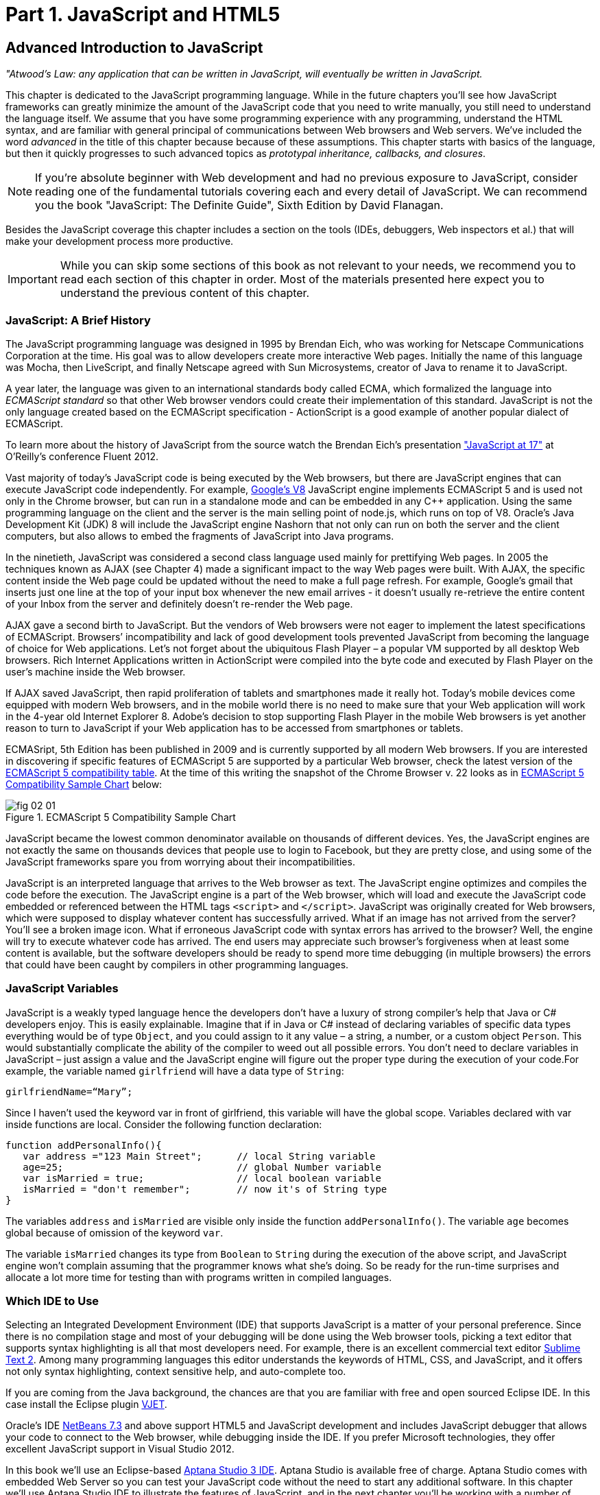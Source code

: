 = Part 1. JavaScript and HTML5 

== Advanced Introduction to JavaScript


_"Atwood's Law: any application that can be written in JavaScript, will eventually be written in JavaScript._

This chapter is dedicated to the JavaScript programming language. While in the future chapters you'll see how JavaScript frameworks can greatly minimize the amount of the JavaScript code that you need to write manually, you still need to understand the language itself. We assume that you have some programming experience with any programming, understand the HTML syntax, and are familiar with general principal of communications between Web browsers and Web servers. We've included the word _advanced_ in the title of this chapter because because of these assumptions. This chapter starts with basics of the language, but then it quickly progresses to such advanced topics as _prototypal inheritance, callbacks, and closures_. 

NOTE: If you're absolute beginner with Web development and had no previous exposure to JavaScript, consider reading one of the fundamental tutorials covering each and every detail of JavaScript. We can recommend you the book "JavaScript: The Definite Guide", Sixth Edition by David Flanagan.

Besides the JavaScript coverage this chapter includes a section on the tools (IDEs, debuggers, Web inspectors et al.) that will make your development process more productive.  

IMPORTANT: While you can skip some sections of this book as not relevant to your needs, we recommend you to read each section of this chapter in order. Most of the materials presented here expect you to understand the previous content of this chapter. 


=== JavaScript: A Brief History

The JavaScript programming language was designed in 1995 by Brendan Eich, who was working for Netscape Communications Corporation at the time. His goal was to allow developers create more interactive Web pages. Initially the name of this language was Mocha, then LiveScript, and finally Netscape agreed with Sun Microsystems, creator of Java to rename it to JavaScript.

A year later, the language was given to an international standards body called ECMA, which formalized the language into _ECMAScript standard_ so that other Web browser vendors could create their implementation of this standard. JavaScript is not the only language created based on the ECMAScript specification - ActionScript is a good example of another popular dialect of ECMAScript.

To learn more about the history of JavaScript from the source watch the Brendan Eich’s presentation
http://www.youtube.com/watch?v=Rj49rmc01Hs["JavaScript at 17"] at O’Reilly’s conference Fluent 2012.

Vast majority of today's JavaScript code is being executed by the Web browsers, but there are JavaScript engines that can execute JavaScript code independently. For example, http://code.google.com/p/v8/[Google’s V8] JavaScript engine implements ECMAScript 5 and is used not only in the Chrome browser, but can run in a standalone mode and can be embedded in any C++ application. Using the same programming language on the client and the server is the main selling point of node.js, which runs on top of V8. Oracle’s Java Development Kit (JDK) 8 will include the JavaScript engine Nashorn that not only can run on both the server and the client computers, but also allows to embed the fragments of JavaScript into Java programs.

In the ninetieth, JavaScript was considered a second class language used mainly for prettifying Web pages. In 2005 the techniques known as AJAX (see Chapter 4) made a significant impact to the way Web pages were built. With AJAX, the specific content inside the Web page could be updated without the need to make a full page refresh. For example, Google's gmail that inserts just one line at the top of your input box whenever the new email arrives - it doesn't usually re-retrieve the entire content of your Inbox from the server and definitely doesn't re-render the Web page.

AJAX gave a second birth to JavaScript. But the vendors of Web browsers were not eager to implement the latest specifications of ECMAScript. Browsers’ incompatibility and lack of good development tools  prevented JavaScript from becoming the language of choice for Web applications. Let’s not forget about the ubiquitous Flash Player – a popular VM supported by all desktop Web browsers. Rich Internet Applications written in ActionScript were compiled into the byte code and executed by Flash Player on the user’s machine inside the Web browser.

If AJAX saved JavaScript, then rapid proliferation of tablets and smartphones made it really hot. Today's mobile devices come equipped with modern Web browsers, and in the mobile world there is no need to make sure that your Web application will work in the 4-year old Internet Explorer 8. Adobe's decision to stop supporting Flash Player in the mobile Web browsers is yet another reason to turn to JavaScript if your Web application has to be accessed from smartphones or tablets. 

ECMASript, 5th Edition has been published in 2009 and is currently supported by all modern Web browsers. If you are interested in discovering if specific features of ECMAScript 5 are supported by a particular Web browser, check the latest version of the http://kangax.github.com/es5-compat-table/#[ECMAScript 5
compatibility table]. At the time of this writing the snapshot of the Chrome Browser v. 22 looks as in <<FIG2-1>> below:


[[FIG2-1]]
.ECMAScript 5 Compatibility Sample Chart
image::images/fig_02_01.jpg[]

JavaScript became the lowest common denominator available on thousands of different devices. Yes, the JavaScript engines are not exactly the same on thousands devices that people use to login to Facebook, but they are pretty close, and using some of the JavaScript frameworks spare you from worrying about their incompatibilities.

JavaScript is an interpreted language that arrives to the Web browser as text. The JavaScript engine optimizes and compiles the code before the execution. The JavaScript engine is a part of the Web browser, which will load and execute the JavaScript code embedded or referenced between the HTML tags `<script>` and `</script>`. JavaScript was originally created for Web browsers, which were supposed to display whatever content has successfully arrived. What if an image has not arrived from the server? You’ll see a broken image icon. What if erroneous JavaScript code with syntax errors has arrived to the browser? Well, the engine will try to execute whatever code has arrived. The end users may appreciate such browser's forgiveness when at least some content is available, but the software developers should be ready to spend more time debugging (in multiple browsers) the errors that could have been caught by compilers in other programming languages.

=== JavaScript Variables

JavaScript is a weakly typed language hence the developers don’t have a luxury of strong compiler's help that Java or C# developers enjoy. This is easily explainable. Imagine that if in Java or C# instead of declaring variables of specific data types everything would be of type `Object`, and you could assign to it any value – a string, a number, or a custom object `Person`. This would substantially complicate the ability of the compiler to weed out all possible errors. You don’t need to declare variables in JavaScript – just assign a value and the JavaScript engine will figure out the proper type during the execution of your code.For example, the variable named `girlfriend` will have a data type of `String`:

----
girlfriendName=“Mary”;
----

Since I haven’t used the keyword +var+ in front of +girlfriend+, this variable will have the global scope. Variables declared with +var+ inside functions are local. Consider the following function declaration:

[source,javascript]
----
function addPersonalInfo(){
   var address ="123 Main Street";      // local String variable
   age=25;                              // global Number variable
   var isMarried = true;                // local boolean variable
   isMarried = "don't remember";        // now it's of String type
}
----

The variables `address` and `isMarried` are visible only inside the function `addPersonalInfo()`. The variable `age` becomes global because of omission of the keyword `var`. 

The variable `isMarried` changes its type from `Boolean` to `String` during the execution of the above script, and JavaScript engine won't complain assuming that the programmer knows what she’s doing. So be ready for the run-time surprises and allocate a lot more time for testing than with programs written in  compiled languages.


=== Which IDE to Use

Selecting an Integrated Development Environment (IDE) that supports JavaScript is a matter of your personal preference. Since there is no compilation stage and most of your debugging will be done using the Web browser tools, picking a text editor that supports syntax highlighting is all that most developers need. For example, there is an excellent commercial text editor http://www.sublimetext.com[Sublime Text 2]. Among many programming languages this editor understands the keywords of HTML, CSS, and JavaScript, and it offers not only syntax highlighting, context sensitive help, and auto-complete too.

If you are coming from the Java background, the chances are that you are familiar with free and open sourced Eclipse IDE. In this case install the Eclipse plugin http://eclipse.org/vjet/[VJET].

Oracle's IDE http://wiki.netbeans.org/HTML5[NetBeans 7.3] and above support HTML5 and JavaScript development and includes JavaScript debugger that allows your code to connect to the Web browser, while debugging inside the IDE. If you prefer Microsoft technologies, they offer excellent JavaScript support in Visual Studio 2012.

In this book we'll use an Eclipse-based http://aptana.com[Aptana Studio 3 IDE]. Aptana Studio is available free of charge.  Aptana Studio comes with embedded Web Server so you can test your JavaScript code without the need to start any additional software. In this chapter we’ll use Aptana Studio IDE to illustrate the features of JavaScript, and in the next chapter you'll be working with a number of Aptana projects that will lead you through the development of the first version of our Save Sick Child Web application.

For the real world development we recommend using commercial http://www.jetbrains.com/webstorm[IDE WebStorm] from JetBrains. In addition to smart context sensitive help, auto-complete, and syntax
highlighting it offers HTML5 templates, and the code coverage feature that identifies the code fragment that haven't been tested. All of the editors and IDEs listed here are either available for free or are priced in the area of $60 USD. Try them all and pick the one that best fits your coding habits.


=== Getting Familiar with Aptana IDE


Download and install Aptana Studio 3 from http://aptana.com[http://aptana.com]. Start Aptana IDE, then close its initial tab view by clicking on the little X on the tab. Then customize the color theme of this IDE by clicking the rainbow-colored circle on its toolbar. We usually select the theme called Eclipse. After the first start of Aptana you’ll see the message on the left side that reads ``There are no projects in your workspace. To get started, please create or import an existing one.''


If you want to start playing with the code samples that come with this book, click on the button Import Project, select the General | Archive file. Find the zip file you'd like to use, e.g. chapter2.zip, and press Finish. The project from the selected zip file will be imported into the Aptana's _workspace_, which is nothing more than a folder on the disk where the source code will reside. When you work in Aptana IDE you see a set of _views_ (panels). This set is called _perspective_. For Web projects Aptana uses Web perspective, which is indicated at the top right corner. Pressing the icon with a little pus sign at the top right allows to open another perspective with its own set of views.

Let's get started with creating a project from scratch by pressing the button Create Project on the left. You could have also created a new Web Project using the File menu. On the next window you'll need to select a wizard, and we'll be always working with Web Projects throughout this book. The next window will offer you to select a project template - let's stick to the simplest one - Default Project. Name it  MyFirstProject.

To add an HTML file to this project select the project (its name becomes highlighted) and then  select the menu File | New From Template | HTML | HTML5 Template. Aptana will offer you new_file.html the name of this file - no need to change it for now. Just press finish and you'll see a window similar to the one shown on <<FIG2-2>>.

[[FIG2-2]]
.Aptana IDE with one HTML5 file
image::images/fig_02_02.jpg[]

Right-click on the new_file.html and select the menu Run as JavaScript Web project. Don't get upset that there is no JavaScript code there yet - we'll add it pretty soon. Aptana starts its built-in Web server that by default runs on the port 8020 (it's configurable in Aptana Preferences). The Web browser opens up and displays the page that looks like the one in <<FIG2-3>>. Aptana has used its default template to generate HTML file. The template can be changed to your liking, and you can read about it in Aptana's documentation at http://bitly.com/LRqRdU[http://bitly.com/LRqRdU].

TIP: If you have your index.html open in Aptana's editor, you can simply press the green triangle on the toolbar and run this file in the Web browser.


[[FIG2-3]]
.Running MyFirstProject
image::images/fig_02_03.jpg[]

To configure the Web Browser that Aptana should open by default, open its Preferences window and select the Web browser of your choice under the General section. Many examples in this chapter use the Firefox with installed add-on Firebug, so start with making Firefox your default browser.  

TIP: you can find various HTML5 boilerplate projects on the Web that can be used as a starting point of your project. You don't have to select the Aptana's HTML5 boilerplate if it doesn't fit your needs. For example, you can download a bare minimum boilerplate http://projects.craftedpixelz.co.uk/shibui/[Shibui]
or more comprehensive http://html5boilerplate.com/[HTML5 Boilerplate]. Just download and unzip such a boilerplate project into your Aptana's workspace and start adding your code, styles, and other resources.

=== Adding JavaScript to HTML

Software developers either directly include the  JavaScript code to the HTML document by placing it between the tags `<script>` and `</script>` or include a reference to the external location of the code (e.g. a local file name or a URL) in the `src` attribute of the `<script>` tag. We usually place the `<script>`tags at the end of HTML file. The reason is simple - your JavaScript code may be manipulating with HTML elements, and you want them to exist by the time the script runs. The other way to ensure that the code will run only after the Web page has loaded is by catching window's `load` event, and you'll see such example later in this chapter in the section on browser's events. Some JavaScript frameworks may have their own approach to dealing with HTML content and in Chapter 7 you'll see that the main HTML file of the Web application written with Ext JS framework has `<script>` tags followed by the empty `<body>` tags. But let's keep things simple for now.

Add the following fragment at the very end (right above the closing `</body>` tag) of the new_file.html from <<FIG2-2>>.

[source,html]
----
<script>
   alert("Hello from JavaScript");
</script>
----

Run the new_file.html in Aptana and you'll see the following output in your Web browser:

[[FIG2-4]]
.Running MyFirstProject with JavaScript at the bottom
image::images/fig_02_04.jpg[]

Note that the `Alert` popup box is shown on top of the Web page that already rendered all of its HTML components. Now move the above code up to the end of the `<head>` section and re-run new_file.html. The picture is different now - the Alert box is shown before the HTML rendering is complete.

[[FIG2-5]]
.Running MyFirstProject with JavaScript at the top
image::images/fig_02_05.jpg[]

In this simple example this doesn't cause any malfunctioning of the code, but if our JavaScript would need to manipulate with HTML elements, we'd run into issues of accessing non-existent components. Beside simple `Alert` box, JavaScript has `Confirm` and `Prompt` boxes, which allow asking OK/Cancel type of questions or request some input from the user. 

TIP: In a real life you won't be deploying your projects under Aptana's internal Web server. When you code is tested you can FTP it to a remote server of your choice, e.g. Apache Web Server or IIS. Right-click on your Aptana project and select the menu option Publish. This will allow you to configure the FTP connection to your remote server and publish your working code there as you wish.


=== Debugging JavaScript in Web Browsers


The best way to learn any program is to run it step by step through a debugger. While some people appreciate using debuggers offered by Aptana, NetBeans, or Visual Studio, we prefer to debug using great tools offered by the major Web browsers:

* Firefox: Firebug add-on
* Chrome: Developer Tools
* Internet Explorer: F12 Developer Tools
* Safari: the menu Develop
* Opera: Dragonfly

We'll be doing most of the debugging either in Firebug or Chrome Developer Tools. Both of them provide valuable information about your code and are easy to use. To get Firebug go to http://www.getfirebug.com[www.getfirebug.com] and press the red button Install Firebug and follow the instructions. In Firefox, open the Firebug panel from the menu View.

[[FIG2-6]]
.FireBug Console
image::images/fig_02_06.jpg[]

Select the Console option on the Firebug toolbar, http://getfirebug.com/enable[enable the console]  and enter `alert("Hello from JavaScript")` after the >>> sign and you'll see the Alert box. To enter multi-line JavaScript code press the little circle with a caret at the bottom right corner and Firebug will open a panel on the right, where you can enter and run your JavaScript code.
    
This was probably the last example where we used the `Alert()` popup box for debugging purposes. All JavaScript debuggers support the `console.log()` for printing debug information.  Consider the following example that illustrate strict equality operator ===. Yes, it's three equal signs in a row. This operator evaluates to true if the values are equal and the data types are the same.

[source,javascript]
----
var age=25;

var ageStr="25";

if (age==ageStr){
  console.log("The values of age and ageStr are equal");
}

if (age===ageStr){
 console.log("The values of age and ageStr are strictly equal");
} else{
 console.log ("The values of age and ageStr are not strictly equal");
}
----

Running this code in the Firebug console produces the following output:

[[FIG2-7]]
.Using console.log() for the debug output
image::images/fig_02_07.jpg[]

TIP: You can also use `console.info()`, `console.debug()`, and `console.error()` so the debuggers may  highlight the output with different colors or mark with different icons. 

TIP: For more information about debugging JavaScript refer to the code samples illustrated in <<FIG2-8>> and <<FIG2-9>>.

=== JavaScript Functions. Gentle Introduction

JavaScript can be called an object-oriented language cause it allows an object to inherit existing  functionality from another object, and you can encapsulate the data and restrict the data access. It's done not as simple as in classical object-oriented languages, but it's possible.  Now comes the chicken or the egg dilemma. What should be explained first - functions or objects? Understanding of objects is needed for some of the function code samples and visa versa. We'll start with simple function use cases, but will be switching to objects as needed.

Many of the readers can have experience with object-oriented languages like Java or C#, where classes can include _methods_ implementing required functionality. Then these methods can be invoked with or without instantiation of the objects. If a JavaScript object includes functions they are called _methods_. But JavaScript functions don't have to belong to an object. You can just declare a function and invoke it. Just like this:

[source,javascript]
----
//Function declaration
function calcTax (income, dependents){
   var tax; 
   // Do stuff here
   return tax;
}

//Function invocation
calcTax(50000, 2);    
var myTax = calcTax(50000,2);
----

WARNING: Please note that the data types of the function parameters `income` and `dependents` are not specified. We can only guess that they are numbers based on their names. If a software developer won't bother giving meaningful names to function parameters, the code becomes difficult to read. 

After the function `calcTax()` is invoked and complete, the variable `myTax` will have the value returned by the function.

Another important thing to notice is that our function has a name +calcTax+. But this is not always the case - JavaScript allows functions to be _anonymous_ - you'll see an example of anonymous functions in the function expressions below (note the absence of a name after the keyword `function`). 

NOTE: If you see the line of code where the keyword `function` is preceded by any other character this is not a function declaration, but a function expression. 

Consider the following variation of the tax calculation sample:

[source,javascript]
----
//Function expression
var doTax=function (income, dependents){
	//do stuff here
   return tax;
}

//Function invocation
var myTax=doTax(50000,2);
----

In the code above the `function` keyword is being used in the expression - we assign the anonymous function to the variable `doTax`. After this assignment just the text of the function is assigned to the variable `doTax` - the anonymous function is not being invoked just yet. It's important to understand that even though the code of this anonymous function ends with `return tax;` actually, the tax calculation and return of its value is not happening until the `doTax()` is invoked. Only then the function is evaluated and the variable `myTax` will get whatever value this function returns. 

Yet another example of a function expression is when it's placed inside the _grouping operator_ - parentheses as shown below. As in an arithmetic expressions, this means that the the content inside the expressions has to be evaluated first, and then used in an expression: 

[source,javascript]
----
(function calcTax (income, dependents){
   // Do stuff here
});
----

The outermost parentheses hide its internal code from the outside world creating a scope or a closed ecosystem, where the function's code will operate. Try to add a line invoking this function after the last line in the above code sample, e.g. `calcTax(50000,2)`, and you'll get an error - "calcTax is not defined". There is a way to expose some of the internal content of such a _closure_ and you'll see how to do it later in this chapter. 

If you'll take away the outermost parentheses and the closing semicolon, you'll get the function declaration, which will be subject to _hoisting_ explained later in this chapter. The function expressions are usually a part of a larger expression. For example, if you'll add a couple of parentheses at the end of this expression, you'll get a _self-invoked_ function. This extra pair of parentheses will cause the function expression located in the first set of parentheses to be executed right away. 

[source,javascript]
----
(function calcTax (income, dependents){
   // Do stuff here
})();
----

TIP: The topic "Function declaration vs. function expressions" is one of those fuzzy JavaScript areas that can cause unexpected behavior of your code. Angus Croll published http://javascriptweblog.wordpress.com/2010/07/06/function-declarations-vs-function-expressions/[a well-written article] on this subject.    

=== JavaScript Objects. Gentle Introduction

JavaScript objects are simply unordered collections of properties. You can assign new or delete existing properties from the objects during the runtime whenever you please. In classical object oriented languages there are _classes_ and there are _objects_. However JavaScript doesn't have classes.  


****

NOTE: The ECMAScript 6 specification will include classes too, but since it's a work in progress we won't consider them as something useful in the today's world. If you'd like to experiment with the upcoming features of JavaScript, download the https://tools.google.com/dlpage/chromesxs[Chrome Canary browser], go to `chrome:flags` and enable experimental JavaScript.  Chrome Canary should be installed on the computer of any HTML5 developers - you can use today those features that will be officially released in Chrome  Developer Tools in about three months. 

****

In JavaScript you can create objects using one of the following methods:

* Using object literals
* Using +new Object()+ notation
* Using +Object.create()+
* Using _constructor functions_ and a +new+ operator.

Technically, there can be other APIs that implicitly create objects, e.g. JSON.parse(), but let's keep things simple.

****

NOTE: In JavaScript everything is an +Object+. Think of +Object+ as of a root of of the hierarchy of all objects used in your program. All your custom objects are descendants from +Object+.

****

==== Object Literals

The easiest way to create a JavaScript object is by using the object literal notation. The code sample below starts with a creation of an empty object. 

[source,javascript]
----
var t = {}             // create an instance of an empty object
----

The following line of code creates an object with one property `salary` and assigns the value of 50000 to it. 

[source,javascript]
----
var a = {salary: 50000}; // an instance with one property
----

Below, the instance of one more object is created and the variable `person` points at it.  

[source,javascript]
----
// Store the data about Julia Roberts
var person = { lastName: ”Roberts”,
               firstName: ”Julia”, 
                     age: 42
             };
---- 

This object has three properties: `lastName`, `firstName`, and `age`. Note that in object literal notation the values of these properties are specify using colon. You can access the properties of this person using the dot notation, e.g. `person.LastName`. But JavaScript allows yet another way of accessing the object properties by using square bracket syntax, for example `person["lastName"]`. In the next code sample you'll see that using the square brackets is the only way to access the property.

[source, javascript]
----
 var person = {
       "last name": "Roberts",   
       firstName: "Julia",
             age: 42};

var herName=person.lastName;          // <1>  

console.error("Hello " + herName);    // <2>

herName=person["last name"];           // <3>

person.salutation="Mrs. ";        

console.log("Hello "+ person.salutation + person["last name"]); // <4>
----

<1> The object person doesn't have a property +lastName+, but no error is thrown
<2> This will print "Hello undefined" 
<3> Using and alternative way of referring to an object property 
<4> This will print "Hello Mrs. Roberts"
	

TIP: It's a good idea to keep handy a style guide of any programming language, and we know two of such documents for JavaScript. Google has published their version of JavaScript Style Guide at http://google-styleguide.googlecode.com/svn/trunk/javascriptguide.xml[http://google-styleguide.googlecode.com/svn/trunk/javascriptguide.xml]. A more detailed Airbnb JavaScript Style Guide is available as a github project at https://github.com/airbnb/javascript[https://github.com/airbnb/javascript]. And the github version of the JavaScript style guide is located at https://github.com/styleguide/javascript[https://github.com/styleguide/javascript].

===== Nesting Object Literals

Objects can contain other objects. If a property of an object literal is also an object, you just need to specify the value of this property in an extra pair of curly braces. For example, you can represent the telephone of a person as an object having two properties: the type and the number. The following code snippet adds a nested object to store a work phone as a _nested object_ inside the person's object. Run this code in the Firebug's console and it'll print "Call Julia at work 212-555-1212". 

[source, javascript]
----
var p = { lastName: "Roberts",
                firstName: "Julia", 
                age: 42,
                phone:{
                      type: "work",
                      numb: "212-555-1212"
                 }
            };
console.log("Call " + p.firstName + " at " + p.phone.type + " " + p.phone.numb );            
----

What if a person has more then one phone? We can change the name of the property `phone` to `phones` and instead store an array of objects. JavaScript arrays are surrounded by square brackets, and they are zero based. The following code snippet will print "Call Julia at home 718-211-8987".

[source, javascript]
----
var p = { lastName: "Roberts",
                firstName: "Julia", 
                age: 42,
                phones:[{
                      type: "work",
                      numb: "212-555-1212"
                 },
                 {
                      type: "home",
                      numb: "799-211-8987"

                 }]
            };
console.log("Call " + p.firstName + " at " + p.phones[1].type + " " + p.phones[1].numb );
----

===== Methods in Object Literals

Functions defined inside objects are called _methods_. Defining methods in object literals is similar to defining properties - provide a method name followed by a colon and the function declaration. The code snippet below declares a method `makeAppoyntment()` to our object literal. Finally, the line `p.makeAppointment();` invokes this new method, which will print the message on the console that Steven wants to see Julia and will call at so-and-so number.


[source, javascript]
----
var p = { lastName: "Roberts",
                firstName: "Julia", 
                age: 42,
                phones:[{
                      type: "work",
                      numb: "212-555-1212"
                 },
                 {
                      type: "home",
                      numb: "718-211-8987"

                 }],
                makeAppointment: function(){ 
                    console.log("Steven wants to see  " + this.firstName + 
                                 ". He'll call at " + this.phones[0].numb);
                }
            };
             
p.makeAppointment();
----

****

NOTE: Since we already started using arrays, it's worth mentioning that arrays can store any objects. You don't have to declare the size of the array upfront and can create new arrays as easy as `var myArray=[]` or `var myArray=new Array()`. You can even store function declarations as regular strings, but they will be evaluated on the array initialization. For example, during the +greetArray+ initialization the user will see a prompt asking to enter her name, and, when it's done, the +greetArray+ will store two strings. The output of the code fragment below can look like  "Hello, Mary".

****

[source, javascript]
----
var greetArray=[
    "Hello",
    prompt("Enter your name", ”Type your name here")
];
	
console.log(greetArray.join(","));
----


We've briefly covered object literals, and you to start using them. In Chapter 4 you'll be learning about JSON - a popular data format used as replacement for XML in the JavaScript world. Then you'll see how similar are the syntax of JSON and JavaScript object literals. Now we'll spend a little bit of time delving into JavaScript functions, and then - back to objects again. 
  

==== Constructor Functions

JavaScript functions are more then just some named pieces of code that implements certain behavior. They also can become objects themselves by a magic of the `new` operator. To make things even more intriguing, the function calls can have memories, which will be explained in the section about closures.

If a function is meant to be instantiated with the `new` operator it's called a _constructor function_. If you are familiar with Java or C# you understand the concept of a class constructor that is being executed only once during the instantiation of a class. Now imagine that there is only a constructor without any class declaration that still can be instantiated with the `new` operator as in the following example.

[source, javascript]
----

function Person(lname, fname, age){
         this.lastName=lname;
         this.firstName=fname;
         this.age=age;
};
           
// Creating 2 instances of Person
var p1 = new Person(“Roberts”,“Julia”, 42);

var p2 = new Person(“Smith”, “Steven”, 34); 

----

This code declares the function `Person` and after that, withe the help of the https://developer.mozilla.org/en-US/docs/Web/JavaScript/Reference/Operators/new[new operator] it creates two instances of the `Person` object referred by the variables `p1` and `p2` accordingly. 

According to common naming conventions the names of the constructor functions are capitalized. 

NOTE: The JavaScript language doesn't support classes, and a constructor function is the closest concept to the classes of the languages like Java or C#. Chapter 6 is about the Ext JS framework that extends JavaScript and introduces constructs similar to classes and classical inheritance.

===== Adding Methods and Properties to Functions

Objects can have methods and properties, right? On the other hand, functions are objects. Hence functions can have methods and properties too. If you declare a function `marryMe()` inside the constructor function `Person`, `marryMe()` becomes a method of `Person`. This is exactly what we'll do next. But this time we'll create an HTML file that includes the `<script>` section referring to the JavaScript code sample located in a separate file.

If you want to try it hands-on, create a new file in your Aptana project by selecting the menu File | New | File and give it a name marryme.js. When prompted, accept the suggested default JavaScript template, and key in the following content into this file:

[source, javascript]
----

function Person(lname, fname, age){
         this.lastName=lname;
         this.firstName=fname;
         this.age=age;
      
         this.marryMe=function(person){
         	console.log("Will you marry me, " + person.firstName);
         };	
         	
};
 
var p1= new Person("Smith", "Steven");
var p2= new Person("Roberts", "Julia");

p1.marryMe(p2);

----
 

The code above uses the keyword `this` that refers to the object where the code will execute. If you are familiar with the meaning of `this` in Java or C#, it's similar, but not exactly the same, and we'll illustrate it in the section titled "Who's this". The method `marryMe()` of one `Person` object takes an instance of another `Person` object and makes an interesting proposition: "Will you marry me, Julia". 

This time we won't run this code in the Firebug's console, but rather will include it in the HTML file.
In Aptana, create a new File | New | File, enter marryme.html as the file name and press the button Finish. Don't press the button Next as it'll offer you to select from one of the HTML templates, but this would generate lots of HTML content, which is not needed for our code sample. Just type in the following in the newly created empty file marryme.html.

[source, html]
----
<!DOCTYPE html>
<html>
	<head>
		<meta charset="utf-8" />
	</head>

	<body>
		<h1>Making Proposal</h1>
		
		<script src="marryme.js"></script>
	</body>
</html>
----

=== Debugging JavaScript in Firebug

In Aptana, right-click on the file marryme.html and select the option Run As | JavaScript Web Application. We continue using Firefox as Aptana's default browser, and you'll see it open a new Web page that reads "Making Proposals". Open the Firebug using the View menu of Firefox, refresh the page and switch to the Firebug's tab Script. You'll see the split panel with the JavaScript code from marryme.js on the left.    

[[FIG2-8]]
.Firebug's Script panel 
image::images/fig_02_08.jpg[]

Let's set a breakpoint inside the method `marryMe()` by clicking in the Firebug's gray area to the left of the line 7. You'll see a red circle that will reveal a yellow triangle as soon as your code execution will hit this line. Refresh the content of the browser to re-run the script with a breakpoint. Now the execution stopped at line 7, the right panel contains the runtime information about the objects and variables used by your program. 

[[FIG2-9]]
.Firebug's Script panel at a breakpoint
image::images/fig_02_09.jpg[]

On the top of the left panel you'll see usual for debuggers curved arrows (Step Into, Step Over, Step Out) as well as triangular button to continue code execution. The right panel depicts the information related to `this` and global `Window` objects. In <<FIG2-9>> `this` represents the instance of the +Person+ object represented by the variable +p1+ (Steven Smith). To see the content of the object, received by the method `marryMe()` you can add the watch variable by clicking on the text "New watch expression..." and entering `person` - the name of the parameter of `marryMe()`. <<FIG2-10>> shows the watch variable `person` (Julia Roberts) that was used during the invocation of the method `marryMe()`.

[[FIG2-10]]
.Firebug's Script panel at a breakpoint
image::images/fig_02_10.jpg[]


Now click on the Firebug's Net panel, which shows what goes over the network during communication between the Web browser and Web server. Figure 2-11 shows a screen shot of the Net panel where we clicked on the Headers tab for marryme.html and the Response tab of marryme.js. The code 200 for both files means that they arrived successfully to the browser. It also shows the IP address of the Web server they came from, their sizes, and plenty of other useful information.  Both Script and Net panels of Firebug or any other developers tools are your best friends of any Web developer.   

[[FIG2-11]]
.Firebug's Net panel
image::images/fig_02_11.jpg[]

We like Firebug, but testing and debugging should be done in several Web browsers. Besides Firebug,  we'll be using excellent Google Chrome developers tools. Their menus and panels are similar and we won't be including such mini-tutorials on using such tools - you can easily learn them on your own.

TIP: You can find a tutorial on using Google Chrome Developer Tools at https://developers.google.com/chrome-developer-tools/[https://developers.google.com/chrome-developer-tools/]. The cheatsheet of Chrome developer Tools is located at http://anti-code.com/devtools-cheatsheet/[http://anti-code.com/devtools-cheatsheet/]. Finally, Google offers an online video course titled http://discover-devtools.codeschool.com/["Explore and Master Chrome DevTools"].


.Notes on Arrays
****
A JavaScript array is a grab bag of any objects. You don't have to specify in advance the number of elements to store, and there is more than one way to create and initialize array instances. The following code samples are self-explanatory.


[source, javascript]
----

var myArray=[];
    myArray[0]="Mary";
    myArray[2]="John";

// prints undefined John    
console.log(myArray[1] + " " + myArray[2]);     

var states1 = ["NJ", "NY", "CT", "FL"];

var states = new Array(4);  // size is optional

states[0]="NJ";

states[1]="NY";

states[2]="CT";

states[3]="FL";

// remove one array element
delete states[1];


// prints undefined CT length=4    
console.log(states[1] + " " + states[2] + " Array length=" + states.length);

// remove one element starting from index 2
states.splice(2,1);

// prints undefined  FL length=3    
console.log(states[1] + " " + states[2] + " Array length=" + states.length);  
----


Removing elements with `delete` creates gaps in the arrays while using the array's method +splice()+ allows to remove or replace the specified range of elements closing gaps. 

The next code sample illustrates an interesting use case when we assign a string and a function text as array elements to `mixedArray`.  During array initialization the function `promt()` will be invoked, the user will be prompted to enter name, and after that, two strings will be store in `mixedArray`, for example "Hello" and "Mary".


[source, javascript]
----

var mixedArray=[
    "Hello",
    prompt("Enter your name", ”Type your name here")
];

----

****

=== Prototypal Inheritance

JavaScript doesn't support classes, at least till the ECMAScript 6 will become a reality. But JavaScript allows you to create objects that inherit properties and methods of other objects. By default, all JavaScript objects are inherited from `Object`. Each JavaScript construction function has a special property called `prototype`, which points at this object's ancestor. If you want to create an inheritance chain where an instances of constructor function `ObjectB` _extends_ `ObjectA` (as in classical object-oriented languages) just write one line of code: `ObjectB.prototype=ObjectA;`.   

[[FIG2-12]]
.Prototypal Inheritance
image::images/fig_02_12.jpg[]

Consider two constructor functions `Employee` and `Person` shown in the code snippet below.They represent two unrelated objects. But assigning the `Person` object to the `prototype` property of `Employee` creates an inheritance chain, and now the object `emp` will have all properties defined in both `Employee` and `Person`.

[source, javascript]
----

function Person(name, title){
	this.name=name;
	this.title=title;
	this.subordinates=[];
}

function Employee(name, title){
	this.name=name;
	this.title=title;
}

// All instances of Employee will extend Person
Employee.prototype = new Person();            // <1>

var emp = new Employee("Mary", "Specialist"); // <2> 

console.log(emp);      // <3>
----

<1> Assigning an ancestor of type person
<2>	Instantiating Employee
<3> Printing the object referred by `emp` will output [object Object]. It happens because each object has a method `toString()`, and if you want it to output useful information - override it. You'll see how to do it later in this section.

We want to stress, that the property `prototype` exists on constructor functions. After creating specific instances of such objects you may see that these instances have another property called `proto`. At the time of this writing this property is not a standard yet and won't be supported in some older browsers, bit ECMAScript 6 will make it official. To illustrate the difference between `prototype` and `proto` let's add the following piece of code to the above sample:

[source, javascript]
----

//Create an instance of Person and add property dependents 
var p=new Person();
p.dependents=1;                                 // <1>


var emp2=new Employee("Joe", "Father");        

//This employee will have property dependents

emp2.__proto__=p;                               // <2> 

console.log("The number of Employee's dependents " + emp2.dependents); // <3>

----

<1> Creating an instance of `Person` and adding an extra property dependents just for this instance

<2> Assigning this instance to the `__proto__` property of one instance

<3> The code will properly print 1 as a number of dependents of the `Employee` instance represented by the variable `emp2`.  The variable `emp` from the previous code snippet won't have the property `dependents`.

To try it hands-on, open the file WhoIsYourDaddy.html (it's included in book code samples) in Aptana. Just for a change, this time we'll use Google Chrome Developer Tools by opening the menu View | Developer | Developer Tools. Set the breakpoint at the last line of the JavaScript, refresh the Web page content, and add the watch expressions for the variables `p`, `emp`, and `emp2`. When the JavaScript code engine runs into `emp2.dependents` it tries to find this property in property on the `Employee` object. If not found, the engine checks all the objects in the prototypal chain (in our case it'll find it in the object `p`) all the way up to the `Object` if need be.

TIP: If you need to do some programmatic manipulations with only those properties that are defined on the specific object (not in its ancestors) do the check with the method `hasOwnProperty()`. 

[[FIG2-13]]
.The instance-specific `__proto__` variable  
image::images/fig_02_13.jpg[]  

Please note the difference in the content of the variables `__proto__` of the instances represented by `emp` and `emp2`. These two employees are inherited from two __different__ objects `Person`. Isn't it scary? Not really.


==== Avoiding Declaration Redundancy

Prototypical inheritance allows you to inherit one object from another, but it can lead to issues of redundancy and code duplication. If you take a closer look at the screenshot from <<FIG2-13>> you'll see that the `Person` and `Employee` objects have redundant properties `name` and `title`. We'll deal with this redundancy in the section titled "Call and Apply". But first let's introduce and cure the redundancy in method declarations when the prototypal inheritance is used.

Let's add a method to `addSubordinate()` to the ancestor object `Person` that will populate its array `subordinates`. Who knows, maybe an object `Contractor` (descendant of a `Person`) will need to be added in the future, so the ancestor's method `addSubordinate()` can be reused. First, we'll do it  the wrong way to illustrate the redundancy problem, and then we'll do it right. Consider the following code:

[source, javascript]
----
// Constructor function Person
function Person(name, title){
	this.name=name;
	this.title=title;
	this.subordinates=[];
    
    // Declaring method inside the constructor function 	
	this.addSubordinate=function (person){
		this.subordinates.push(person)
	}

	
}

// Constructor function Employee
function Employee(name, title){
	this.name=name;
	this.title=title;
}

// Changing the inheritance of Employee
Employee.prototype = new Person();       

var mgr =  new Person("Alex", "Director");
var emp1 = new Employee("Mary", "Specialist");
var emp2 = new Employee("Joe", "VP");

mgr.addSubordinate(emp1);
mgr.addSubordinate(emp2);
console.log("mgr.subordinates.length is " + mgr.subordinates.length);
----

The method `addSubordinate()` here is declared inside the constructor function `Person`, which becomes an ancestor of the `Employee`. After instantiation of two `Employee` objects the method `addSubordinate()` is duplicated for each instance. 

Let's use Google Chrome Developer Tools profiler to see the sizes of the objects allocated on the Heap memory. But first we'll set up two breakpoints - one before, and one after creating our instances as shown on <<FIG2-14>>.

[[FIG2-14]]
.Preparing Breakpoints Take 1.
image::images/fig_02_14.jpg[]

When the execution of the code will stop at the first breakpoint, we'll switch to the Profiler tab and take the first Heap snapshot.  Upon reaching the second breakpoint we'll take another Heap snapshot. The dropdown at the status bar allows to view the objects allocated between the snapshots 1 and 2. <<FIG2-15>> depicts this view of the profiler. Note that the total size (the Shallow Size column) for the `Person` instances is 132 bytes. `Employee` instances weigh 104 bytes.

[[FIG2-15]]
.Objects allocated between snapshots 1 and 2
image::images/fig_02_15.jpg[]

Now we'll change the code to declare the method not inside the `Person` constructor function, but on it's prototype - and this is the right way to declare methods in functions to avoid code duplication. 

[source, javascript]
----
// Constructor function Person
function Person(name, title){
	this.name=name;
	this.title=title;
	this.subordinates=[];
	
}

//Declaring method on the object prototype 
Person.prototype.addSubordinate=function(subordinate){
   this.subordinates.push(subordinate);
   return subordinate; 	
}

// Constructor function Employee
function Employee(name, title){
	this.name=name;
	this.title=title;
}

// Changing the inheritance of Employee
Employee.prototype = new Person();       

var mgr =  new Person("Alex", "Director");
var emp1 = new Employee("Mary", "Specialist");
var emp2 = new Employee("Joe", "VP");

mgr.addSubordinate(emp1);
mgr.addSubordinate(emp2);
console.log("mgr.subordinates.length is " + mgr.subordinates.length);
---- 

Similarly, we'll set up two breakpoints before and after object instantiation as shown in <<>FIG2-16>.

[[FIG2-16]]
.Preparing Breakpoints Take 2.
image::images/fig_02_16.jpg[]

Let's take two more profiler snapshots upon reaching each of the breakpoint. While the weight of the `Employee` instances remained the same (104 bytes), the `Person` instances became lighter: 112 bytes. While 20 bytes may not seem like a big deal, if you'll need to create hundreds or thousands of object instances it adds up.

[[FIG2-17]]
.Objects allocated between snapshots 3 and 4
image::images/fig_02_17.jpg[]

So if you need to declare a method on the object that will play a role of the ancestor, do it on the prototype level. The only exception to this rule is the case when such method needs to use some object specific variable that's different for each instance - in case declare methods inside the constructors (see the section on closures for details). 

****

NOTE: All modern Web browsers support the function `Object.create()`, which creates a new object based on another prototype object creates a new object and sets that new object's prototype to be the object passed in. For example, `var objectB=Object.create(objectA);`.  What if you must support an older browser and need such "create by example" functionality? Of course, you can always create a custom arbitrarily named function with the similar functionality as the latest implementation of `Object.create()`. But the future-proof approach is to create the missing methods with the same signatures and on the same objects as the latest ECMAScript specification prescribes. In case of `Object.create()` you can use the implementation http://javascript.crockford.com/prototypal.html[offered by Douglas Crockford]:

[source, javascript]
----
if (typeof Object.create !== 'function') {
    Object.create = function (o) {
        function F() {}
        F.prototype = o;
        return new F();
    };
}
newObject = Object.create(oldObject);
----

Such approach of custom implementation of missing pieces according to the latest ECMAScript specifications or W3C drafts is known as _polyfills_. People who can't wait till the browser vendors will implement the newest functionality create cross-browser polyfills and some of them submit their source code to the public domain. You can find a number of polyfills in the git repository of the https://github.com/Modernizr/Modernizr/wiki/HTML5-Cross-Browser-Polyfills[Modernizr project]. The Web site http://caniuse.com[http://caniuse.com/] contains the current information about browser's support of the latest HTML5, JavaScript, and CSS features.

****

TIP: In Chapter 6 you'll see how the Ext JS frameworks has created its own class system that supports inheritance.

==== Method overriding

Method overriding allows a subclass to replace (_override_) the functionality of a method defined in a superclass. Since JavaScript allows declaring methods on an object as well as on its prototype, overriding a method becomes really simple. The following code sample declares the method `addSubordinate()` on the prototype of the `Person` object, but then the object `p1` overrides this method.

[source, javascript]
----
function Person(name, title){

  this.name=name;
  this.title=title;
  this.subordinates=[];
}          

Person.prototype.addSubordinate=function(person){

   this.subordinates.push(person);
   console.log("I'm in addSubordinate on prototype " + this);
}

var p1=new Person("Joe", "President");

    p1.addSubordinate=function(person){

    this.subordinates.push(person);
    console.log("I'm in addSubordinate in object " + this);
  }

var p2 = new Person("Mary", "Manager")

    p1.addSubordinate(p2); 

----

Running the above code prints only one line: "I'm in addSubordinate in object [object Object]". This proves that the method `addSubordinate()` on the prototype level is overridden. We can also improve this example a little bit and override the method `toString()` on the `Person`. Just add the following fragment to the prior to instantiating `p1`.

[source, javascript]
----
Person.prototype.toString=function(){
   return "name:" + this.name +" title:" + this.title;
}
----

Now the code prints "I'm in addSubordinate in object name:Joe, title:President". Overriding the method `toString()` on objects is a common practice as it gives a textual representation of your objects.

=== Scope or who's this?

You are about to read one of the most confusing sections in this book. The confusion is caused by some inconsistencies in JavaScript design and implementations by various browsers. Do you know what will happen if you'll remove the keywords `this` from the `toString()` method  from previous section? You'll get an error - the variable `title` is not defined. Without the keyword `this` the JavaScript engine tries to find the variable `title` in the global namespace. Declaring and initializing the variable `title` outside of the `Person` declaration get rid of this error, but this is not what we want to do. Misunderstanding of the current scope can lead to difficult to debug errors.

CAUTION: Interestingly enough replacing `this.name` with `name` doesn't generate an error, but rather initializes the variable `name` with an empty string. Although `name` is not an officially reserved JavaScript keyword, there are articles in the blogosphere that don't recommend using the word `name` as a variable name. Keep http://www.javascripter.net/faq/reserved.htm[this list of reserved words] handy to avoid running into an unpredictable behavior.

Let's consider several examples that will illustrate the meaning of `this` variable in JavaScript. The code sample below defines an object `myTaxObject` and calls its method `doTaxes()`. Notice two variables with the same name `taxDeduction` - one of them has global scope and another belongs to `myTaxObject`. This little program was written for mafia and will apply some under the table deduction for the people who belong to Cosa Nostra.

[source, javascript]
----
var taxDeduction=300;      // global variable

var myTaxObject = {

    taxDeduction: 400,    // object property   

    doTaxes: function() {
         this.taxDeduction += 100;
    
         var mafiaSpecial= function(){
           console.log( "Will deduct " + this.taxDeduction);
         }
         
         mafiaSpecial();  // invoking as a function
    }
}
          
myTaxObject.doTaxes();  //invoking method doTaxes 

---- 

This code fragment illustrates the use of _nested functions_. The object method `doTaxes()` has a nested function `mafiaSpecial()`, which is not visible from outside of the `myTaxObject`, but it can be certainly invoked inside `doTaxes()`. What number do you think this code will print after the words "Will deduct "? Will it print three, four, or five hundred? Run this code in Firebug, Chrome Developer Tools or any other way and you'll see that it'll print 300! 

But this doesn't sound right, does it? The problem is that in JavaScript the context where the function executes depends on the way it was invoked. In this case the function `mafiaSpecial()` was invoked as a function (not a method) without specifying the object it should apply to, and JavaScript makes it operate in the global object, hence the global variable `taxDeduction` having the value of 300 is being used. So in expression `this.taxDeduction`  the variable `this` means global unless the code is operated in the strict mode.

****
NOTE: ECMAScript 5 introduced a restricted version of JavaScript called _strict mode_, which among other things places stricter requirements to variable declarations and scope identification. Adding "use strict" as the first statement of the method `doTax()` will make the context _undefined_, and it'll print the error "this is undefined" and not 300. You can read about the strict mode at http://mzl.la/N4z1QI[Mozilla's developers site]. 
****

Let's make a slight change to this example and take to control what `this` represents. When the object `myTaxObject` was instantiated its own `this` reference was created. The following code fragment stores this reference in  additional variable `thisOfMyTaxObject` changes the game and the expression `thisOfMyTaxObject.taxDeduction` evaluates to 500. 

[source, javascript]
----
var taxDeduction=300;      // global variable

var myTaxObject = {

    taxDeduction: 400,    // object property   

    doTaxes: function() {
    var thisOfMyTaxObject=this;
         this.taxDeduction += 100;
    
         var mafiaSpecial= function(){
           console.log( "Will deduct " + thisOfMyTaxObject.taxDeduction);
         }
         
         mafiaSpecial();  // invoking as a function
    }
}
          
myTaxObject.doTaxes();  //invoking method doTaxes 
----

You'll see a different way of running a function in the context of the specified object using special functions `call()` and `apply()`. But for now consider one more attempt to invoke `mafiaSpecial()`shown in the following example that uses `this.mafiaSpecial()` notation.

[source, javascript]
----
var taxDeduction=300;      // global variable

var myTaxObject = {

    taxDeduction: 400,    // object property   

    doTaxes: function() {
         this.taxDeduction += 100;
    
         var mafiaSpecial= function(){
           console.log( "Will deduct " + this.taxDeduction);
         }
         
         this.mafiaSpecial();  // trying to apply object's scope
    }
}
          
myTaxObject.doTaxes();  //invoking method doTaxes 
---- 

Run the above code and it'll give you the error "TypeError: this.mafiaSpecial is not a function" and rightly so. Take a closer look at the object `myTaxObject` represented by the variable `this`. The `myTaxObject` has only two properties: `taxDeduction` and `doTaxes`. The function `mafiaSpecial` is hidden inside the method `doTaxes` and can't be accessed via `this`.

After learning how to hide a a function inside an object, let's see how to do something quite opposite -  allowing an external method to run inside the context of an object.

==== Call and Apply

Visualize the International Space Station, and add to the picture an image of a approaching space shuttle. After attaching to the docking bay of the station the shuttle's crew performs some functions on the station (a.k.a. object) and then flies to another object or back to Earth. What it has to do with JavaScript? It can serve as an analogy for creating a JavaScript function that can operate in the scope of any arbitrary object. For this purpose JavaScript offers two special functions: `call()` or `apply()`. Both `call()` and `apply()` can invoke any function on any object. The only difference between them is that `apply()` passes  parameters to a function as an array, while `call()` uses a comma-separated list.

TIP: Every function in JavaScript is an instance of the `Function` object. Both `call()` and `apply()` are defined in `Function`. 

For example, a function `calcStudentDeduction(income,numOfStudents)` can be invoked in a context of a given object using either call() or apply(). Note that with `call()` parameters have to be listed explicitly, while with `apply` parameters are given as an array:

[source, javascript]
----
calcStudentDeduction.call(myTaxObject, 50000, 2); 

calcStudentDeduction.apply(myTaxObject, [50000, 2]); 
----

In the above example the instance of `myTaxObject` can be referred as `this` from within the function `calcStudentDeduction()` even though this is a function and not a method. The last example from the previous section can be re-written to invoke `mafiaSpecial()`. The following code will ensure that `mafiaSpecial()` has `this` pointing to `myTaxObject' and will print on the console "Will deduct 500".

[source, javascript]
----
var taxDeduction=300;      // global variable

var myTaxObject = {

    taxDeduction: 400,      

    doTaxes: function() {
         this.taxDeduction += 100;
    
         var mafiaSpecial= function(){
           console.log( "Will deduct " + this.taxDeduction);
         }
         
         mafiaSpecial.call(this);  // passing context to a function
    }
}
          
myTaxObject.doTaxes();   
---- 

==== Callbacks

Can you live without using `call()` and `apply()`?  Sure you can, but JavaScript allows you to easily create callbacks. The callback mechanism lets you pass the code of one function as a parameter to another function for execution in the latter function's context. This is a very useful feature of the language. Imagine an object with a method `processData()`. Depending on the business logic you can pass to this method (as an argument) different functions that will do actual data processing - these are callbacks.

Another example of callbacks is event handlers. If a user clicks on this button here's the name of the handler function to call:

[source, Javascript]
----
`myButton.addEventListener("click", myFunctionHandler);` 
----

It's important to understand that _you don't not immediately call_ the function `myFunctionHandler` here - you are just registering it as the function argumrnt. If the user will click on `myButton` then the code of the callback `myFunctionHandler` will be given to the object `myButton` and will be  invoked in the context of the `myButton` object. The functions `call()` and `apply()` exist exactly for this purpose.  

Let's consider an example when you need to write a function that will take two arguments: an array containing preliminary tax data and a callback function, which will be applied to each element of this array. The following code sample creates `myTaxObject` that has two properties: `taxDeduction` and the `applyDeduction`. The latter is a method with two parameters: 


[source, javascript]
----
var myTaxObject = {

    taxDeduction: 400, // state-specific  deduction     

    // this function takes an array and callback as parameters
    applyDeduction: function(someArray, someCallBackFunction){
    
        for (var i = 0; i < someArray.length; i++){
     
            // Invoke the callback
           someCallBackFunction.call(this, someArray[i]); 
        }

    }
}

// array
var preliminaryTaxes=[1000, 2000, 3000];

// tax handler function
var taxHandler=function(currentTax){ 
                   console.log("Hello from callback. Your final tax is " + 
                   (currentTax - this.taxDeduction));
                }

// invoking applyDeduction passing an array and callback          
myTaxObject.applyDeduction(preliminaryTaxes, taxHandler);
----

The above code invokes `applyDeduction()` passing it the array `preliminaryTaxes` and the callback function `taxHandler` that takes the `currentTax` and subtracts `this.taxDeduction`. By the time this callback will be applied to each element of the array the value of `this` will be known and this code will print the following:

[source, html]
----
Hello from callback. Your final tax is 600
Hello from callback. Your final tax is 1600
Hello from callback. Your final tax is 2600  
----

You may be wondering, why passing the function to another object if we could take an array, subtract 400 from each of its elements and be done with it? The solution with callbacks gives you an ability to make the decision on what function to call during the runtime and call it only when a certain event happens. Callbacks allow you to do _asynchronous processing_. For example, you make an asynchronous  request to a server and register the callback to be invoked if a result comes back. The code is not blocked and doesn't wait until the server response is ready. Here's an example from AJAX: `request.onreadystatechange=myHandler`. You register `myHandler` callback but not immediately call it. JavaScript functions are objects, so get used to the fact that you can pass them around as you'd be passing any objects.

==== Hoisting

A variable scope depends on where it was declared.  You already had a chance to see that a variable declared inside a function with the keyword `var` is visible only inside this function and any function declared within it. Some programming languages allow to narrow down the scope even further. For example, in Java declaring a variable inside any block of code surrounded with curly braces makes it visible only inside such a block. In JavaScript it works differently. No matter where in the function you declared the variable its declaration will be _hoisted_ to the top of the function, and you can use this variable anywhere inside the function. 

===== Hoisting Variables

The following code snippet will print 5 even though the variable b has been declared inside the if-statement. It's declaration has been hoisted to the top:

[source, javascript]
----
function test () {
    var a=1;

    if(a>0) {
        var b = 5;
    }
    console.log(b);

}

test();
----

Let's make a slight change to the above code to separate the variable declaration and initialization. The following code has to `console.log(b)` statements. The first one will output `undefined` and the second will print 5 just as in the previous example.

[source, javascript]
----
function test () {
    var a=1;
    
    console.log(b);  // b is visible, but not initialized

    if(a>0) {
        var b;
    }
    
    b=5;
    
    console.log(b);  // b is visible and initialized
}

test();
----

Due to hoisting, JavaScript doesn't complain when the first `console.log(b)` is invoked. It knows about the variable `b`, but its value is `undefined` just yet. By the time the second `console.log(b)` is called, the variable b was initialized with the value of 5. Just remember that hoisting just applies to variable declaration and doesn't interferes with your code when it comes to initialization.

===== Hoisting Functions

JavaScript function declarations are hoisted too, and this is illustrated in the following code sample.

[source, javascript]
----
function test () {
    var a=1;

    if(a>0) {
        var b;
    }
    
    b=5;
    
    printB();
    
    function printB(){
        console.log(b);
    }    
}

test();
----

This code will print 5. We can call the function printB() here because its declaration was hoisted to the top. But the situation changes if instead of function declaration we'll use the function expression. The following code will give you an error "PrintB is not a function".  

[source, javascript]
----
function test () {
    var a=1;

    if(a>0) {
        var b;
    }
    
    b=5;
    
    printB();
    
    var printB = function(){
        console.log(b);
    }   
    
}

test();
----

Notice that it the error doesn't complain about `printB` being undefined cause the variable declaration was hoisted, but since the function expression wasn't the JavaScript engine doesn't know yet that `printB` will become a function really soon. Anyway, moving the invocation line `printB()` to the bottom of the function `test()` cures this issue. 

TIP: Function expressions are not being hoisted, but the variables they are assigned to (if any) are being hoisted.


==== Function properties

Functions as any other objects can have properties. You can attach any properties to a `Function` object and their values can be used by all instances of this object. Static variables in programming languages with the classical inheritance is the closest analogy to function properties in JavaScript. 

Let's consider an example of a constructor function `Tax`. An accounting program can create multiple instances if `Tax` - one per person. Say this program will be used in a Florida neighborhood with predominantly Spanish speaking people. The following code illustrates the case when the method `doTax()` can be called with or without parameters. 

[source, javascript]
----
function Tax(income, dependents){
    this.income=income;              // instance variable
    this.dependents=dependents;      // instance variable
         
    this.doTax = function calcTax(state, language){
           if(!(state && language)){     // <1>
              console.log("Income: " + this.income + " Dependents: "+ this.dependents
              + " State: " + Tax.defaults.state + " language:" + Tax.defaults.language);
           } else{                       // <2>
              console.log("Income: " + this.income + " Dependents: "+ this.dependents
              + " State: " + state + " language:" + language);
           }
    }
}

Tax.defaults={                           // <3>
     state:"FL",
     language:"Spanish"
};
       
// Creating 2 Tax objects         
var t1 = new Tax(50000, 3);
    t1.doTax();                          // <4>
var t2 = new Tax(68000, 1); 
    t2.doTax("NY","English");            // <5>
    
----

<1> No state and language were given to the method `doTax()`
<2> The state and language were provided as `doTax()` parameters
<3> Assigning the object with two properties as a `defaults` property on `Tax`. The property `default` is not instance specific, which makes it static.
<4> Invoking `doTax()` without parameters - use `defaults`
<5>	Invoking `doTax()` with parameters


This program will produce the following output: 

[source, javascript]
----
Income: 50000 Dependents: 3 State: FL language:Spanish
Income: 68000 Dependents: 1 State: NY language:English
----

You can add as many properties to the constructor function as needed. For example, to count the number of instances of the `Tax` object just add one more property `Tax.counter=0;`. Now add to the `Tax` function something like `console.log(Tax.counter++);` and you'll see that the counter increments on each instance creation. 

TIP: If multiple instances of a function object need to access certain HTML elements of the DOM,  add references to these elements as function properties so objects can reuse them instead of traversing the DOM (it's slow) from each instance. 


=== Closures

==== A Formal Definition Attempt

A _closure_ is one of those terms that are easier explained by examples. Closures have formal definitions, which are not very helpful for the first timers. Here's the http://en.wikipedia.org/wiki/Closure_(computer_science)[definiton of a closure from Wikipedia]: 

_"In programming languages, a closure (also lexical closure or function closure) is a function or reference to a function together with a referencing environment—a table storing a reference to each of the non-local variables (also called free variables or upvalues) of that function. A closure—unlike a plain function pointer—allows a function to access those non-local variables even when invoked outside its immediate lexical scope."_

It's not a very helpful definition, is it? Let's try to give a better one. Imagine a function that contains a private variable, and a nested function. Is it possible to invoke the nested function from the outside of the outer one? And if it's possible, what this inner function knows about its surroundings? 

Larry Ullman, gives the following definition in his book "Modern Java Script": "Closure is a function call with memory". We can offer you our version of what a closure is: "Closure is a function call with strings attached". 


==== Why do we Need Closures? 

In classical object-oriented languages you create an object with a certain state and behavior and can pass if to a method of another object for further processing. In JavaScript you can pass even a function to some object's method for further processing. But what if a function also need to remember the state (the values of external variables) of the context where the function was defined?

Think of a closure as a function that remembers  state - it's just a special type of object that can be passed between objects and use certain variables that didn't seem to be defined in the function's code. But there existed in the context where the  the function was defined.

====Closures by Example

Now it's time for the explanation of these mysterious definitions, and we'll do it by example. Consider the following code that is yet another example of implementing tax collection functionality.

[source, javascript]
----
(function (){                // this is an anonymous function expression

    var taxDeduction = 500;  // private context to remember 
      
      //exposed closure
      this.doTaxes=function(income, customerName) {
 	
      	var yourTax;
      	    
        if (customerName != "Tony Soprano"){
          yourTax =   income*0.05 - taxDeduction;        	
        } else{
          yourTax =   mafiaSpecial(income);  
        }
        
         console.log( "   Dear " + customerName + ", your tax is "+ yourTax);
         return yourTax;
      }
      
      //private function
      function mafiaSpecial(income){
          return income*0.05 - taxDeduction*2;
      }	
      
})();    // Self-invoked function

// The closure remembers its context with taxDeduction=500
doTaxes(100000, "John Smith");  
doTaxes(100000, "Tony Soprano");

mafiaSpecial();        // throws an error - this function is private
----
First, a self-invoking function will create an anonymous instance of an object in the global scope. It contains a private variable `taxDeduction`, a public method `doTaxes()`, and a private method `mafiaSpecial()`. Just by the virtue of declaring `doTaxes` on `this` object, this method becomes exposed to the current scope, which is global in this example. 

After that we call the method `doTaxes()` twice. Note that the function `doTaxes()` uses the variable `taxDeduction` that was never declared there. But when `doTaxes` was initially declared, the variable `taxDeduction` with a value of 500 was already there. So the internal function "remembers" the context (the neighborhood) where it was declared and can use it for its calculations.  

The algorithm of tax calculations makes `doTaxes()` calls the function `mafiaSpecial()` if the customer's name is "Tony Soprano". The function `mafiaSpecial()` is not visible from outside, but for insiders like `doTaxes()` it's available. Here's what the above code example will print on the console:

[source, html]
----
Dear John Smith, your tax is 4500 
Dear Tony Soprano, your tax is 4000 
Uncaught ReferenceError: mafiaSpecial is not defined 
----

The <<FIG2-18>> shows the screenshot taken when `doTaxes()` hit the breakpoint inside `doTaxes` - note the right panel that shows what's visible in the Closure scope.

[[FIG2-18]]
.Closure view in Chrome's Developer Tools.
image::images/fig_02_18.jpg[]

TIP: JavaScript doesn't give you an explicit way to mark an variable as private. By using closures you can get the same level of data hiding that you get from private variables in other languages. In the example above the variable `taxDeduction` is local for the object enclosed in the outermost parentheses and can't be accessed from outside. But `taxDeduction` can be visible from the object's functions `doTaxws` and `mafiaSpecial`. 

<<FIG2-19>> gives yet another visual representation of our above code sample. The self-invoked anonymous function is shown as a cloud that exposes only one thing to the rest of the world: the closure `doTaxes`.

[[FIG2-19]]
.Closure doTaxes
image::images/fig_02_19.jpg[]

Let's consider a couple of more cases of returning a closure to the outside world so it can be invoked later. If the previous code sample was exposing the closure by using `this.taxes` notation, the next two examples will simply return the code of the closure using the `return` statement. The code below declares a constructor function `Person`, adds a function `doTaxes()` to its prototype, and finally creates two instances of the `Person` calling the method `doTaxes()` on each of them. 

[source, javascript]
----
// Constructor function
function Person(name){
	
	this.name = name;
	
}

// Declaring a method that returns closure
Person.prototype.doTaxes= function(){

    var taxDeduction = 500;  

      //private function
      function mafiaSpecial(income){
          return income*0.05 - taxDeduction*2;
      }	
      
      //the code of this function is returned to the caller
      return function(income) {
 	
      	var yourTax;
      	    
        if (this.name != "Tony Soprano"){
          yourTax =   income*0.05 - taxDeduction;        	
        } else{
          yourTax =   mafiaSpecial(income);  
        }
        
         console.log( "My dear " + this.name + ", your tax is "+ yourTax);
         return yourTax;
      }
}();     // important parentheses!

//Using closure
var p1 = new Person("John Smith");
var result1 = p1.doTaxes(100000);                          

var p2 = new Person("Tony Soprano");
var result2 = p2.doTaxes(100000);
----

The calculated taxes in this example are the same as in the previous one: John Smith has to pay $4500, while Tony Soprano only $4000. But we used different technique for exposing the closure. We want to make sure that you didn't overlooked the parentheses at the very end of the function expression for `doTaxes`. These parenthesis force the anonymous function to self-invoke itself, it'll run into a `return` statement and will assign the code of the anonymous inner function that takes parameter `income` to the property `doTaxes`. So when the line `var result1 = p1.doTaxes(100000);` calls the closure the variable `result1` will have the value 4500. Remove these important parentheses, and the value of `result1` is not the tax amount, but the the code of the closure itself - the invocation of the closure is not happening. 

The following code fragment is yet another example of returning the closure that remembers its context.

[source, javascript]
----
function prepareTaxes(studentDeductionAmount) {
	
	return function (income) {           // <1>
	   return income*0.05 - studentDeductionAmount;	
	};
	
}

var doTaxes = prepareTaxes(300);         // <2>
var yourTaxIs = doTaxes(10000);          // <3> 
console.log("You tax is " + yourTaxIs);  // <4>
----

<1> When the function prepareTaxes is called, it immediately hits the `return` statement and returns the code of the closure to the caller.
<2> After this line is executed, the variable `doTaxes` has the code of the closure, which remembers that `studentDeductionAmount` is equal to 300.
<3> This is actual invocation of the closure 	
<4> the console output is "your tax is 200"

First, the closure is returned to the caller of `prepareTaxes()`, and when the closure will be invoked it'll remember the values defined in its outer context. After looking at this code you may say that there is nothing declared in the closure's outside context! There is - by the time when the closure is created the value of the `studentDeductionAmount` will be known.	

TIP: Check the quality of your code with the help of the JavaScript code quality tool http://www.jslint.com/[JSLint]. 

==== Closures as callbacks	

Let's revisit the code from the section Callbacks above. That code has shown how to pass an arbitrary function to another one and invoke it there using `call()`. But if that version of the function `taxHandler` was not aware of the context it was created in, the version below will. If in classical object-oriented languages you'd need to pass a method that knows about it's context, you'd need to create an instance of an object that contains the method and the required object-level properties, and then you'd be passing this wrapper-object to another object for processing. But since the closure remembers its context anyway, we can just pass a closure as an object. Compare the code below with the code from the Callbacks section.

[source, javascript]
----
var myTaxObject = {    

    // this function takes an array and callback as parameters
    applyDeduction: function(someArray, someCallBackFunction){
    
        for (var i = 0; i < someArray.length; i++){
     
            // Invoke the callback
           someCallBackFunction.call(this, someArray[i]); 
        }

    }
}

// array
var preliminaryTaxes=[1000, 2000, 3000];


var taxHandler = function (taxDeduction){
	
// tax handler closure
	return function(currentTax){ 
                   console.log("Hello from callback. Your final tax is " + 
                   (currentTax - taxDeduction));
                };	
}


// invoking applyDeduction passing an array and callback-closure          
myTaxObject.applyDeduction(preliminaryTaxes, taxHandler(200));
----

The last line of the above example calls `taxHandler(200)`, which creates a closure that's being passed as a callback to the method `applyDeduction()`. Even though this closure is executed in the context of `myTaxObject`, it remembers that tax deduction is 200. 


=== Mixins

The need to extend capabilities of objects can be fulfilled by inheritance, but this is not the only way of adding behavior to objects. In this section you'll see an example of something that would not be possible in the object-oriented languages like Java or C#, which don't support multiple inheritance. JavaScript allows taking a piece of code and _mix it into any object_ regardless of what its inheritance chain is. _Mixin_ is a code fragment that an object can borrow if need be. 

In the next code fragment we'll define a function expression and will assign it to a variable named `Tax`. This is a closure that includes the function `calcTax()` that knows the values of `income` and `state`.  There is also an independent mixin `TaxMixin` with a couple of functions `mafiaSpecial()` and `drugCartelSpecial()`. We want to blend in this mixin into `Tax`. After this is is done, the Tax object will have its original functionality,i.e. `calcTax()`, as well as a new "mafia and drug cartel flavors": 

[source, javascript]
----
// Defining a function expession 
var Tax = function(income, state){
	this.income=income;
	this.state=state;
	
	this.calcTax=function(){
		var tax=income*0.05;
		console.log("Your calculated tax is " + tax)
		return tax;
	}
};


// Defining a mixin
var TaxMixin = function () {};

TaxMixin.prototype = {

  mafiaSpecial: function(originalTax){
    console.log("Mafia special:" + (originalTax - 1000));
  },

  drugCartelSpecial: function(originalTax){
     console.log("Drug Cartel special:" + (originalTax - 3000));
  }		

};

// this function can blend TaxMixin into Tax
function blend( mainDish, spices ) {

  for ( var methodName in spices.prototype ) {
      mainDish.prototype[methodName] = spices.prototype[methodName];
  }
}

// Blend the spices with the main dish
blend( Tax, TaxMixin );

// Create an instant of Tax 
var t = new Tax(50000, "NY");

var rawTax = t.calcTax();

// invoke a freshly blended method
t.mafiaSpecial(rawTax);
----

The function `blend()` loops through the code of the `TaxMixin` and copies all its properties into `Tax`. After the function `blend()` is finished, you can call on the `Tax` instance newly acquired methods `mafiaSpecial()` and `drugCartelSpecial()`. 

Mixins can be useful is you want to provide a specific feature to a number of different objects  without changing their inheritance chains. The other use case is if you want to prepare a bunch of small code fragments (think spices) and add any combination of them to the various objects (dishes) as needed. Mixins give you a lot of flexibility in what you can achieve with the minimum code, but they may decrease the readability of your code.

If you've read this far, you should have a good understanding of the syntax of the JavaScript language.Studying the code samples provided in this chapter has one extra benefit: now you can apply for a job as a tax accountant in a mafia near you. 

=== JavaScript in the Web Browser

After learning all these facts and techniques about the language you might be eager to see "the real-world use of JavaScript". Slowly but surely a Web browser becomes the leading platform for development of the user interface.  The vast majority today's JavaScript programs primarily manipulate HTML elements of Web pages. In this section we'll be doing exactly this – applying JavaScript code to modify the content or style of HTML elements. 

==== The Document Object Model (DOM)

DOM stands for Document Object Model. It's an object representing the hierarchy of HTML elements of a  Web page. Every element of the HTML document is loaded into DOM. Each DOM element has a reference to its children and siblings. When DOM was invented, the Web pages were simple and static. DOM was not meant to be an object actively accessed by the code. This is the reason that on some of the heavily populated Web pages manipulating of DOM elements can be slow. Most likely DOM is the main target for anyone who's trying to optimize the performance of a Web page.

TIP: If your Web page is slow, analyze it with http://yslow.org/[YSlow], the tool built based on the Yahoo! rules for high performance Web sites. Also, you can minimize and obfuscate your JavaScript code with the help of  http://javascriptcompressor.com/[JavaScript Compressor].

When a Web Browser is receiving the content it  performs the following activities:

* Adding arriving HTML elements to DOM and laying out the content of the Web pages
* Rendering of the UI
* Running JavaScript that was included in the HTML
* Processing events

The amount of time spent on each of these activities varies depending the content of the page. 

TIP: If you are interested in learning how the browsers work in detail, read an excellent writeup titled "How Browsers Work: Behind The Scenes of Modern Web Browsers" at http://bit.ly/how-browsers-work
[http://bit.ly/how-browsers-work].

Let's consider the operations your application needs to be able to perform inside the Web page:

* Programmatically finding the required element by id, type, or a CSS class
* Changing styles of the elements (show, hide, apply fonts and colors et al.)
* Processing events that may happen to HTML elements (`click`, `mouseover` and the like)
* Dynamically adding or removing HTML elements from the page or changing their contents
* Communicating with the server side, e.g. submitting forms or making AJAX requests for some data from the server

Now you'll see some code samples illustrating the use of JavaScript for the operations listed above. Even if you’ll be using one of the popular JavaScript frameworks, your program will be performing similar operations applying the syntax prescribed by your framework of choice. So let's learn how it can be done.


==== Working with DOM

If you want to change the appearance of an HTML page, you need to manipulate with the DOM elements. Older Web applications were preparing the HTML content on the server side. For example, a server-side Java servlet would compose and send to the client HTML whenever the application logic required to change the appearance of the UI. The current trend is different - the client's code takes care of the UI rendering, and only the data go back and forth between the client and the server. You'll see how this works in more detail in Chapter 4 that explains the use of AJAX and JSON.

Earlier in this chapter we were talking about the global namespace where all JavaScript objects live unless they were declared with `var` inside the functions. If the JavaScript code is running in a Web browser, this global namespace is represented by a special variable `window`. It's an implicit variable and you don't have to use it in your code, but whenever we say that a variable is global, we mean that it's exists on the `window` object. For example, the code below will print "123 Main Street" twice:

[source, javascript]
----
var address ="123 Main Street";

console.log(address);
console.log(window.address);
---- 

The `window` object has a number of useful properties like `cookie`, `location`, `parent`, `document` and others.  The variable `document` points at the root of the DOM hierarchy. Pretty often your  JavaScript code would find an element in the DOM first, and then it could read or modify its content. 
<<FIG2-20>> is a snapshot from Firebug showing the fragment of a DOM of a simple Web page mixins.html. 
[[FIG2-20]]
.Firebug's representation of DOM
image::images/fig_02_20.jpg[]

.Single Page Applications
******************
Have you ever seen a monitor of a trader working for a Wall Street firm? Actually, they usually have three or four large monitors, but let's just look at one of them. Imagine a busy screen with lots and lots constantly changing data grouped in dedicated areas of the window. This screen shows the constantly changing prices from financial markets, the trader can place orders to buy or sell products, and notifications on completed trades are also coming to the same screen. If this is would be a Web application it would live in the same Web page. No menus to open another windows. 

The price of Apple share was $590.45 just a second ago and now it's $590.60. How can this be done technically? Here's one of the possibilities: every second an AJAX is being made to the remote server providing current stock prices and the JavaScript code finds in the DOM the HTML element responsible for rendering the price and then modifies its value with the latest price.

Have you seen a Web page showing an input box of Google's Gmail? It looks like a table with a list of rows representing the sender, subject, and the date of when each email arrived. All of a sudden you see a new row in bold on top of the list - the new email came in. How was this done technically? A new object(s) was created and inserted into a DOM tree. No page changes, no needs for the user to refresh the browser's page - an undercover AJAX call gets the data and JavaScript changes the DOM. The content of DOM changed - the user sees an updated value.    
******************

 Below are some of the methods that exist on the `document` object:

* `document.write(text)` – adds the specifies text to the DOM. Careless using of the method `write()` can result in unpredictable results if after changing the DOM the HTML content is still arriving.

* `document.getElementById(id)` – get a reference to the HTML element by its unique identifier

* `document.getElementsByTagName(tname)` - get a reference to one or more elements by tag names, e.g.get a reference to all `<div>` elements.

* `document.getElementsByName(name)` -  get a reference to all elements that have requested value in their `name` attribute.

* `document.getElementsByClassName(className)` – get a reference to all elements to use specified CSS class(es), like `document.getElementsByClassName('red text-left')`.

* `document.querySelector(cssSelector)` – Find the first element that matches provided CSS selector. string. It comes handy if you want to specify more complex queries that just a class name, e.g. `document.querySelector("style[type='text-left']");`.

* `document.querySelectorAll(cssSelector)` – Find all elements that match provided CSS selector string.

The next code sample contains the HTML `<span>` element that has an id `emp`. Initially it contains ellipsis, but when the user enters the name in the input text field, the JavaScript code will find the reference to this `<span>` element and will replace the ellipsis with the content of the input text field. 

[source, javascript]
----
<!DOCTYPE html>
<html>
	<head>
		<meta charset="utf-8" />
	</head>

	<body>
        <h2>Selecting DOM elements</h2> 
        
        <p>
        	The employee of the month is <span id="emp">...</span>
        <br>	
        <input type="button" value="Change the span value" 
               onclick="setEmployeeOfTheMonth()"/>
        Enter your name  <input type="text" id="theName" /> 	
        </p>
        
        <script>
           function setEmployeeOfTheMonth(){
           	   
        	   var mySpan = document.getElementById("emp");

        	   var empName= document.getElementsByTagName("input")[1];
        	   
        	   mySpan.firstChild.nodeValue= empName.value;
        	   
        	} 	
        </script> 
        
	</body>
</html>
----

Note the input field of type `button`, which includes the `onclick` property that corresponds to the `click` event. When the user clicks on the button, the browser dispatched `click` event, and calls the JavaScript function `setEmployeeOfTheMonth()`. The latter queries the DOM and finds the reference to the  `emp` by calling the method `getElementBuId()`. After that, the method `getElementByTagName()` is called trying to find all the references to the HTML `<input>` elements. This methods returns an array cause there could be more than one element with the same tag name on a page, which explains the use of array notation. The first `<input>` element is a button and the second is the text field we're interested in. Remember that arrays in JavaScript have zero-based indexes. <<FIG2-21>> shows the Web page after the user entered the name _Mary_ and pressed the button.  

[[FIG2-21]]
.Changing the content of the HTML <span> element
image::images/fig_02_21.jpg[]

While manipulating the content of your Web page you may you may need to traverse the DOM tree. The code example below shows you an HTML document that includes JavaScript that walks the DOM and prints the name of each node. If a node has children, the recursive function `walkTheDOM()` will visit each child. 

[source, html]
----
<!DOCTYPE html>
<html>
	<head>
		<meta charset="utf-8" />
	</head>

    <body>
     <h1>WalkTheDom.html</h1>
                    
     <p>
        Enter your name: <input type="text" 
                                name="customerName" id="custName" /> 
     </p>
        
     <input type="button" value="Walk the DOM" 
                          onclick="walkTheDOM(document.body, processNode)"/>

     <script>   	
        	function walkTheDOM(node, processNode){

                   processNode(node)  
                    node = node.firstChild;

			      while(node){			
			         // call wakTheDOM recursively for each child
			         walkTheDOM(node,processNode);  
			         node = node.nextSibling;
			      }
            }
 
         function processNode(node){
            // the real code for node processing goes here

        	console.log("The current node name is "+  node.nodeName);
         }       
      </script>        
    </body>
</html>
----
Our function `processNode()` just prints the name of the current node, but you could implement any code that your Web application requires.  Run this code in different browsers and check the output on the JavaScript console. <<FIG2-22>> depicts two snapshots taken in the F12 Developer Tools in Internet Explorer (left) and FIrebug running in Firefox (right).    

[[FIG2-22]]
.Traversing the DOM in Firefox
image::images/fig_02_22.jpg[]

While some of the output is self-explanatory, there is a number of `#text` nodes that you won't find in the code sample above. Unfortunately, Web browsers treat white-spaces in differently - some will ignore them, while others will report them as DOM elements. Accordingly, different browsers insert different number of text nodes in the DOM representing whitespaces found in the HTML document. So you'll be better off using one of the JavaScript frameworks for traversing the DOM cross-browser way. For example, JQuery framework's API for DOM traversing is listed at http://bit.ly/WXj2r2[http://bit.ly/WXj2r2]. 

.Styling Web Pages with CSS
****************
CSS stands for Cascading Style Sheets. During the last 15 years several CSS specifications reached the level of Recommendation by W3C: CSS Level 1, 2, and 2.1. The latest CSS Level 3 (a.k.a. CSS3) adds new features to CSS 2.1 module by module, which are listed at
http://www.w3.org/Style/CSS/current-work[http://www.w3.org/Style/CSS/current-work]. 

TIP: You can find CSS tutorial as well as tons of other learning resources at http://www.webplatform.org/[webplatform.org].

You can include CSS into a Web page by linking to separate files using the HTML tag `<link>`, or by in-lining the styles with the tag `<style>`, or using the `style` attribute. For example, if CSS is located in the file `mystyles.css` in
the folder css add the following tag to HTML:

[source,html]
<link rel="stylesheet" type="text/css" href="css/mystyles.css" media="all">

The `<link>` tag allows specifying the media where specific css file has to be used. For example, you can have one CSS file for smartphones and another one for tablets. We’ll discuss this in detail in the section on media queries in Chapter 11.

You should put this tag in the section of your HTML before any JavaScript code to make sure that they
stiles are loaded before the content of the Web page.

Placing the `@import` attribute inside the `<style>` tag allows to include styles located elsewhere:

[source, html]
----
<style>
   @import url (css/contactus.css)
</style>
----

What’s the best way of including CSS in HTML? Keeping CSS in multiple files separately from HTML and JavaScript makes the code more readable and reusable. On the other hand, if your Web site has
consists of many files, the Web browser will have to make multiple round trips to your server just to load all resources required by the HTML document, which can worsen the responsiveness of your Web application.Usually all files are merged before deploying Web application in QA or production servers.  
****************

HTML documents are often prettyfied by using CSS class selectors, and you can switch them  programmatically with JavaScript.  Imagine that a `<style>` section has the following definition of two class selectors `badStyle` and `niceStile`:

[source, css]
----
   <style>
   	 .badStyle{
      	font-family: Verdana;
      	font-size:small;
      	color:navy;
      	background-color:red;
    }
      
    .niceStyle{		
      	font-family: Verdana;
      	font-size:large;
      	font-style:italic;
      	color:gray;
      	background-color:green;
    }
  </style>
----

Any of these class selectors can be used by one or more HTML elements, for example

[source, html]
----
<div id="header" class="badStyle"> 
   <h1>This is my header</h1> 
</div>
----

Imagine that some important event has happened and the appearance the `<div>` styled as `badStyle` should programmatically change to <niceStyle>. In this case we need to find the `badStyle` element(s) first and change their style. The method `getElementsByClassName()` returns a set of elements that have the specified class name, and since our HTML has only one such element, the JavaScript will use the element zero from such set:

[source, javascript]
----
   	  document.getElementsByClassName("badStyle")[0].className="niceStyle";   		
----  

The next example will illustrate adding a new element to the DOM. On click of a button the code below dynamically creates an instance of type `img` and then assigns the location of the image to its `src` element. In a similar way we could have assigned values to any other attributes of the `img` element like `width`, `height`, or `alt`. The method `appendChild()` is applied to the <body> container, but it could be any other container that exists on the DOM. 

[source, javascript]
----
<!DOCTYPE html>
<html>
	<head>
		<meta charset="utf-8" />
	</head>

    <body>
     <h2>Employee of the month</h2>          
        <p>
             <input type="button" value="Show me" 
                    onclick="setEmployeeOfTheMonth()"/>        
        </p>

     <script>   	
  
         function setEmployeeOfTheMonth(){
        	   
           // Create an image and add it to the <body> element 
           var empImage=document.createElement("img");
        	   empImage.setAttribute('src','resources/images/employee.jpg');
        	   document.body.appendChild(empImage);  
        	}
  
     </script>        
    </body>
</html>
---- 

TIP: Some HTML elements like `<div>` or <span> have contain other elements (children), and if you need to change their content use their property `innerHTML`. For example, to delete the entire content of the document body just do this: `document.body.innerHTML=""`. 

If you run this example and click on the button "Show me" you'll see an image of the employee of the month added to the `<body>` section of the HTML document as shown on <<FIG2-23>>.

[[FIG2-23]]
.After clicking the button "Show me"
image::images/fig_02_23.jpg[]

==== DOM Events 

Web browser will  notify your application when some changes or interactions occur. In such cases the browser will dispatch an appropriate event, for example `load`, `unload`, `mousemove`, `click`, `keydown` etc. When the Web page finished loading the browser will dispatch the `load` event. When the user will click on the button on a Web page the `click` event will be dispatched. A Web developer needs to provide JavaScript code that will react on the events important to the application. The browser events will occur regardless of if you provided the code to handle them or not. It's important to understand some terms related to event processing.

An _event handler (a.k.a. event listener)_ is a JavaScript code you want to be called as a response to this event. The last code sample from the previous section was processing the `click` event on the button "Show me" as follows: `onclick="setEmployeeOfTheMonth()"`. 

TIP: Each HTML element has a certain number of predefined _event attributes_, which start with the prefix `on` followed by the name of the event. For example `onclick` is an event attribute that you can use for specifying the handler for the `click` event. You can find out what event attributes are available in the online document titled http://www.w3.org/TR/DOM-Level-3-Events//[Document Object Model Events].

The preferred way of adding event listener was introduced in the DOM Level 2 specification back in 2000. You should find the HTML element in the DOM, and then assign the event listener to it by calling the method `addEventListener()` (this is done differently in Internet Explorer below version 9).  For example:

[source, javascript]
----
document.getElementById("myButton").addEventListener("click", setEmployeeOfTheMonth);
----

The advantage of using of such programmatic assignment of event listeners is that this can be done for all controls in a in a central place, for example in a JavaScript function that runs immediately after the Web page completes loading. Another advantage is that you can programmatically remove the event listener if it's not needed any longer by invoking `removeEventListener()`. The following example is a re-write of the last example from the previous section. 

[source, html]
----
<!DOCTYPE html>
<html>
	<head>
		<meta charset="utf-8" />
	</head>

    <body>
     <h2>Employee of the month</h2>          
        <p>
             <input type="button" value="Show me" id="myButton"/> <!--1-->
        </p>

     <script>   	
         window.onload=function(){         // <2>
         	document.getElementById("myButton").addEventListener("click", 
           	                                      setEmployeeOfTheMonth); 
         }
         
         function setEmployeeOfTheMonth(){
        	   
           // Create an image and add it to the <body> element 
           var empImage=document.createElement("img");
        	   empImage.setAttribute('src','resources/images/employee.jpg');
        	   document.body.appendChild(empImage);  
        	
        	 document.getElementById("myButton").removeEventListener("click", 
           	                                 setEmployeeOfTheMonth); // <3>
        	}
  
     </script>        
    </body>
</html>

----

<1> Compare this button with the one from the previous section: the event handler is removed, but it has an ID now. 

<2> When the Web page completes loading, a `load` event is dispatched and the function attached to the event attribute `onload` assigns the event handler for the button 'click' event. Note that we are passing the callback `setEmployeeOfTheMonth` as the second argument of the `addEventListener()`

<3> Removing the event listener after the image of the employee of the month has been added. Without this line each click on the button would add to the Web page yet another copy of the same image.

Each event goes through three different phases: _Capture, Target, and Bubble_. It's easier to explain this concept by example. Imagine that a button is located inside the `<div>`, which is located inside the `<body>` container. When you click on the button, the event travels to the button through all enclosing containers, and this is the capture phase. You can intercept the event at one of these containers even before it reached the button if need be. For example, your application logic may need to prevent the button from being clicked if certain condition occurs. 


Then event reaches the button, and it's a target phase. After the event is handled by the button's `click` handler, the event bubbles up through the enclosing containers, and this is the bubble phase. you can create listeners and handle this event after the button finished its processing at the target phase. The next code sample is based on the previous one, but it demonstrates the event processing in all three phases. 

Note that if your event handler function is declared with the event parameter, it'll receive the `Event` object (not in IE 8), which contains a number of useful parameters. For more information refer to the "Document Object Model Events" online.


[source, javascript]
----
<!DOCTYPE html>
<html>
	<head>
		<meta charset="utf-8" />
	</head>

    <body>
     <h2>Employee of the month</h2>          
        <div id="myDiv">
             <input type="button" value="Show me" id="myButton"/>        
        </div>

     <script>   	
         window.onload=function(){
         	document.getElementById("myButton").addEventListener("click", 
           	                                          setEmployeeOfTheMonth);

        	document.getElementById("myDiv").addEventListener("click",     
           	                                          processDivBefore, true); // <1>
        	document.getElementById("myButton").addEventListener("click", 
           	                                          processDivAfter);
         	
         }
         
         function setEmployeeOfTheMonth(){
           
           console.log("Got the click event in target phase");
        	         	   
           // Create an image and add it to the <body> element 
           var empImage=document.createElement("img");
        	   empImage.setAttribute('src','resources/images/employee.jpg');
        	   document.body.appendChild(empImage);  
        	
        	 document.getElementById("myButton").removeEventListener("click", 
           	                                              setEmployeeOfTheMonth);
        	}

         function processDivBefore(evt){
         	console.log("Intercepted the click event in capture phase");
         	
         	// Cancel the click event so the button won't get it      

         	// if (evt.preventDefault) evt.preventDefault();        <2>
         	// if (evt.stopPropagation) evt.stopPropagation();
         } 

         function processDivAfter(){
         	console.log("Got the click event in bubble phase");     
         }   
     </script>        
    </body>
</html>

----

<1> We've added two event handler on the `<div>` level. The first one intercepts the event on the capture phase. When the third argument of `addEventListener()` is true, this handler will kick in during capture phase.

<2> If you uncomment these two lines, the default behavior if the `click` event will be cancelled and it won't reach the button at all. Unfortunately, browsers may have different method implementing _prevent default_ functionality hence additional if-statements are needed. 

Running the above example will cause the following output in the JavaScript console:

[source, html]
----
Intercepted the click event in capture phase
Got the click event in target phase
Got the click event in bubble phase
----

You can see another example of using intercepting the event during the capture phase in the Donate Section of Chapter 2.

TIP: The Microsoft's Web browsers Internet Explorer 8 and below didn't implement the W3C DOM Level 3 event model -  they handled events differently. You can read more on the subject at this MSDN article http://blogs.msdn.com/b/ie/archive/2010/03/26/dom-level-3-events-support-in-ie9.aspx[http://bit.ly/anZZgZ].

=== Summary

This chapter was covering the JavaScript language constructs that any professional Web developer should know. A smaller portion of this chapter was illustrating how to combine JavaScript, HTML, and CSS. There are lots of online resources and books that cover just the HTML markup and CSS, and you'll definitely need to spend more time mastering details of the Web tools like Firebug or Google Developer Tools. 

Software developers who are coming from strongly-typed compiled languages may have a feeling that their productivity drops with JavaScript. We can recommend several medications for this. FIrst, get familiar with the language called CoffeeScript. As a respected Java developer James Ward put it, "CoffeeScript is a way to write JavaScript". This language is very similar to JavaScript and is very easy to learn if you understand the JavaScript syntax, it supports classes and is compiled into JavaScript. Visit http://coffeescript.org/[coffescript.org] to see the CoffeeScript code snippets and their equivalents in JavaScript.

Another interesting language to learn is Microsoft's TypeScript (it's an open source project). This language is also an extension of JavaScript with added classes, interfaces and inheritance. If also gets compiled into JavaScript and allows developers write strongly-typed code. TypeScript increases productivity of developers because it helps identify lots of error related with incorrect types during the compilation phase.  TypeScript implements many constructs from EcmaScript 6 and can be serve as an example of the JavaScript of the future.

Probably the most interesting new programming language is Google's http://www.dartlang.org/[Dart]. This is a compiled language with all object-oriented features - classes, objects, abstract classes, inheritance. The compiled code runs inside the VM, and Google supports it in Chrome browser. What about the other browsers? The Web application is deployed as a script that automatically checks if the the browser supports Dart. If it does, the compiled code will be sent to the client, otherwise the Dart code will be automatically compiled into JavaScript, and from the browser perspective nothing but a JavaScrpit engine is required. You can do a server-side programming in Dart too.

JetBrains' WebStorm IDE supports Coffeescript, Dart, and Typescript. 

Starting from the next chapter we'll be working on the Save Sick Child application, which will help you in better understanding of how these ingredients of HTML5 work together and compliment each other.


